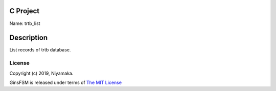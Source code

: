 C Project
=========

Name: trtb_list

Description
===========

List records of trtb database.

License
-------

Copyright (c) 2019, Niyamaka.

GinsFSM is released under terms
of `The MIT License <http://www.opensource.org/licenses/mit-license>`_
